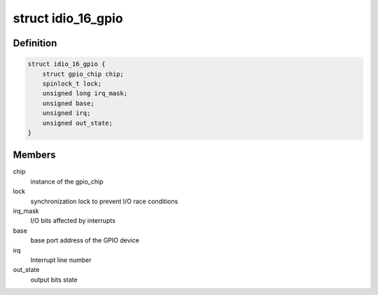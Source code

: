 .. -*- coding: utf-8; mode: rst -*-
.. src-file: drivers/gpio/gpio-104-idio-16.c

.. _`idio_16_gpio`:

struct idio_16_gpio
===================

.. c:type:: struct idio_16_gpio

    GPIO device private data structure

.. _`idio_16_gpio.definition`:

Definition
----------

.. code-block:: c

    struct idio_16_gpio {
        struct gpio_chip chip;
        spinlock_t lock;
        unsigned long irq_mask;
        unsigned base;
        unsigned irq;
        unsigned out_state;
    }

.. _`idio_16_gpio.members`:

Members
-------

chip
    instance of the gpio_chip

lock
    synchronization lock to prevent I/O race conditions

irq_mask
    I/O bits affected by interrupts

base
    base port address of the GPIO device

irq
    Interrupt line number

out_state
    output bits state

.. This file was automatic generated / don't edit.

